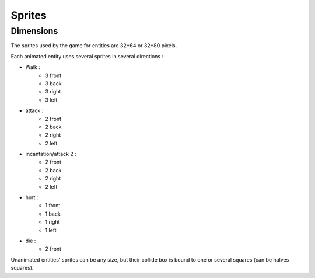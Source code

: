 Sprites
=======

Dimensions
----------

The sprites used by the game for entities are 32*64 or 32*80 pixels.

Each animated entity uses several sprites in several directions :

- Walk :
    - 3 front
    - 3 back
    - 3 right
    - 3 left
- attack :
    - 2 front
    - 2 back
    - 2 right
    - 2 left
- incantation/attack 2 :
    - 2 front
    - 2 back
    - 2 right
    - 2 left
- hurt :
    - 1 front
    - 1 back
    - 1 right
    - 1 left
- die :
    - 2 front

Unanimated entities' sprites can be any size, but their collide box is bound to one or several squares (can be halves squares).
